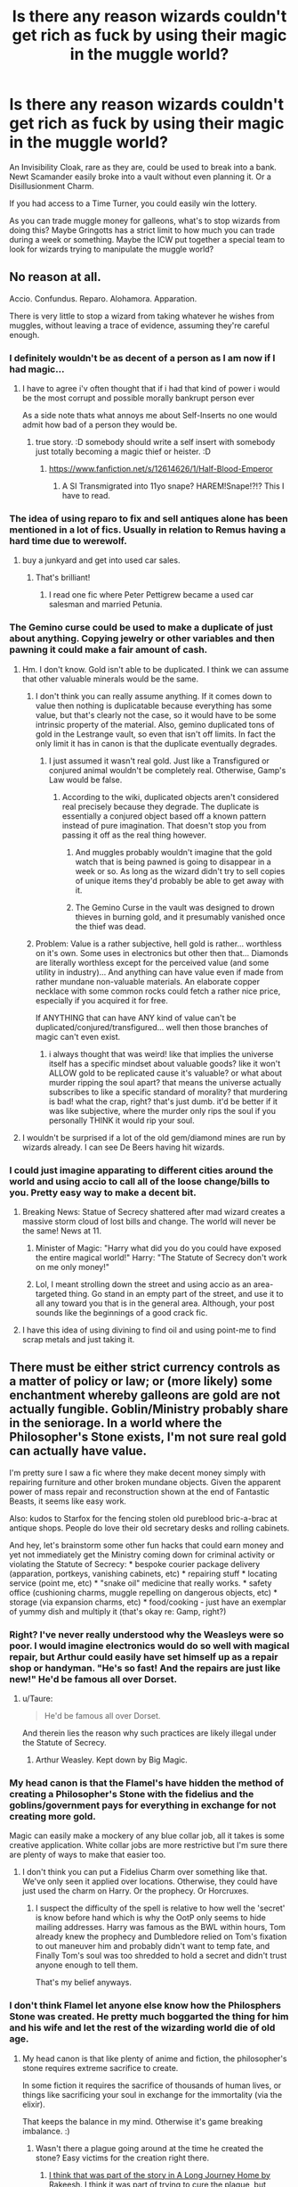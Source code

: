 #+TITLE: Is there any reason wizards couldn't get rich as fuck by using their magic in the muggle world?

* Is there any reason wizards couldn't get rich as fuck by using their magic in the muggle world?
:PROPERTIES:
:Author: AutumnSouls
:Score: 22
:DateUnix: 1513817511.0
:DateShort: 2017-Dec-21
:END:
An Invisibility Cloak, rare as they are, could be used to break into a bank. Newt Scamander easily broke into a vault without even planning it. Or a Disillusionment Charm.

If you had access to a Time Turner, you could easily win the lottery.

As you can trade muggle money for galleons, what's to stop wizards from doing this? Maybe Gringotts has a strict limit to how much you can trade during a week or something. Maybe the ICW put together a special team to look for wizards trying to manipulate the muggle world?


** No reason at all.

Accio. Confundus. Reparo. Alohamora. Apparation.

There is very little to stop a wizard from taking whatever he wishes from muggles, without leaving a trace of evidence, assuming they're careful enough.
:PROPERTIES:
:Author: wordhammer
:Score: 33
:DateUnix: 1513818707.0
:DateShort: 2017-Dec-21
:END:

*** I definitely wouldn't be as decent of a person as I am now if I had magic...
:PROPERTIES:
:Author: AutumnSouls
:Score: 14
:DateUnix: 1513818918.0
:DateShort: 2017-Dec-21
:END:

**** I have to agree i'v often thought that if i had that kind of power i would be the most corrupt and possible morally bankrupt person ever

As a side note thats what annoys me about Self-Inserts no one would admit how bad of a person they would be.
:PROPERTIES:
:Author: cyrusdb
:Score: 3
:DateUnix: 1513888596.0
:DateShort: 2017-Dec-22
:END:

***** true story. :D somebody should write a self insert with somebody just totally becoming a magic thief or heister. :D
:PROPERTIES:
:Score: 1
:DateUnix: 1513894323.0
:DateShort: 2017-Dec-22
:END:

****** [[https://www.fanfiction.net/s/12614626/1/Half-Blood-Emperor]]
:PROPERTIES:
:Author: DEFEATED_GUY
:Score: 3
:DateUnix: 1513900793.0
:DateShort: 2017-Dec-22
:END:

******* A SI Transmigrated into 11yo snape? HAREM!Snape!?!? This I have to read.
:PROPERTIES:
:Author: Edocsiru
:Score: 2
:DateUnix: 1514263392.0
:DateShort: 2017-Dec-26
:END:


*** The idea of using reparo to fix and sell antiques alone has been mentioned in a lot of fics. Usually in relation to Remus having a hard time due to werewolf.
:PROPERTIES:
:Author: Daimonin_123
:Score: 6
:DateUnix: 1513835441.0
:DateShort: 2017-Dec-21
:END:

**** buy a junkyard and get into used car sales.
:PROPERTIES:
:Author: ForumWarrior
:Score: 6
:DateUnix: 1513849429.0
:DateShort: 2017-Dec-21
:END:

***** That's brilliant!
:PROPERTIES:
:Author: Daimonin_123
:Score: 2
:DateUnix: 1513850677.0
:DateShort: 2017-Dec-21
:END:

****** I read one fic where Peter Pettigrew became a used car salesman and married Petunia.
:PROPERTIES:
:Author: Jahoan
:Score: 3
:DateUnix: 1513876458.0
:DateShort: 2017-Dec-21
:END:


*** The Gemino curse could be used to make a duplicate of just about anything. Copying jewelry or other variables and then pawning it could make a fair amount of cash.
:PROPERTIES:
:Author: AZGrowler
:Score: 7
:DateUnix: 1513821260.0
:DateShort: 2017-Dec-21
:END:

**** Hm. I don't know. Gold isn't able to be duplicated. I think we can assume that other valuable minerals would be the same.
:PROPERTIES:
:Author: AutumnSouls
:Score: 3
:DateUnix: 1513821958.0
:DateShort: 2017-Dec-21
:END:

***** I don't think you can really assume anything. If it comes down to value then nothing is duplicatable because everything has some value, but that's clearly not the case, so it would have to be some intrinsic property of the material. Also, gemino duplicated tons of gold in the Lestrange vault, so even that isn't off limits. In fact the only limit it has in canon is that the duplicate eventually degrades.
:PROPERTIES:
:Author: A_Rabid_Pie
:Score: 11
:DateUnix: 1513822752.0
:DateShort: 2017-Dec-21
:END:

****** I just assumed it wasn't real gold. Just like a Transfigured or conjured animal wouldn't be completely real. Otherwise, Gamp's Law would be false.
:PROPERTIES:
:Author: AutumnSouls
:Score: 5
:DateUnix: 1513824260.0
:DateShort: 2017-Dec-21
:END:

******* According to the wiki, duplicated objects aren't considered real precisely because they degrade. The duplicate is essentially a conjured object based off a known pattern instead of pure imagination. That doesn't stop you from passing it off as the real thing however.
:PROPERTIES:
:Author: A_Rabid_Pie
:Score: 10
:DateUnix: 1513824821.0
:DateShort: 2017-Dec-21
:END:

******** And muggles probably wouldn't imagine that the gold watch that is being pawned is going to disappear in a week or so. As long as the wizard didn't try to sell copies of unique items they'd probably be able to get away with it.
:PROPERTIES:
:Author: AZGrowler
:Score: 7
:DateUnix: 1513829427.0
:DateShort: 2017-Dec-21
:END:


******** The Gemino Curse in the vault was designed to drown thieves in burning gold, and it presumably vanished once the thief was dead.
:PROPERTIES:
:Author: Jahoan
:Score: 1
:DateUnix: 1513876385.0
:DateShort: 2017-Dec-21
:END:


***** Problem: Value is a rather subjective, hell gold is rather... worthless on it's own. Some uses in electronics but other then that... Diamonds are literally worthless except for the perceived value (and some utility in industry)... And anything can have value even if made from rather mundane non-valuable materials. An elaborate copper necklace with some common rocks could fetch a rather nice price, especially if you acquired it for free.

If ANYTHING that can have ANY kind of value can't be duplicated/conjured/transfigured... well then those branches of magic can't even exist.
:PROPERTIES:
:Author: Daimonin_123
:Score: 4
:DateUnix: 1513835769.0
:DateShort: 2017-Dec-21
:END:

****** i always thought that was weird! like that implies the universe itself has a specific mindset about valuable goods? like it won't ALLOW gold to be replicated cause it's valuable? or what about murder ripping the soul apart? that means the universe actually subscribes to like a specific standard of morality? that murdering is bad! what the crap, right? that's just dumb. it'd be better if it was like subjective, where the murder only rips the soul if you personally THINK it would rip your soul.
:PROPERTIES:
:Score: 3
:DateUnix: 1513894445.0
:DateShort: 2017-Dec-22
:END:


**** I wouldn't be surprised if a lot of the old gem/diamond mines are run by wizards already. I can see De Beers having hit wizards.
:PROPERTIES:
:Author: ashez2ashes
:Score: 5
:DateUnix: 1513866323.0
:DateShort: 2017-Dec-21
:END:


*** I could just imagine apparating to different cities around the world and using accio to call all of the loose change/bills to you. Pretty easy way to make a decent bit.
:PROPERTIES:
:Author: SheilaBDriver
:Score: 2
:DateUnix: 1513829434.0
:DateShort: 2017-Dec-21
:END:

**** Breaking News: Statue of Secrecy shattered after mad wizard creates a massive storm cloud of lost bills and change. The world will never be the same! News at 11.
:PROPERTIES:
:Author: ashez2ashes
:Score: 7
:DateUnix: 1513867191.0
:DateShort: 2017-Dec-21
:END:

***** Minister of Magic: "Harry what did you do you could have exposed the entire magical world!" Harry: "The Statute of Secrecy don't work on me only money!"
:PROPERTIES:
:Author: Scarlet_maximoff
:Score: 3
:DateUnix: 1513885035.0
:DateShort: 2017-Dec-21
:END:


***** Lol, I meant strolling down the street and using accio as an area-targeted thing. Go stand in an empty part of the street, and use it to all any toward you that is in the general area. Although, your post sounds like the beginnings of a good crack fic.
:PROPERTIES:
:Author: SheilaBDriver
:Score: 1
:DateUnix: 1513879797.0
:DateShort: 2017-Dec-21
:END:


**** I have this idea of using divining to find oil and using point-me to find scrap metals and just taking it.
:PROPERTIES:
:Author: albertscoot
:Score: 1
:DateUnix: 1513909828.0
:DateShort: 2017-Dec-22
:END:


** There must be either strict currency controls as a matter of policy or law; or (more likely) some enchantment whereby galleons are gold are not actually fungible. Goblin/Ministry probably share in the seniorage. In a world where the Philosopher's Stone exists, I'm not sure real gold can actually have value.

I'm pretty sure I saw a fic where they make decent money simply with repairing furniture and other broken mundane objects. Given the apparent power of mass repair and reconstruction shown at the end of Fantastic Beasts, it seems like easy work.

Also: kudos to Starfox for the fencing stolen old pureblood bric-a-brac at antique shops. People do love their old secretary desks and rolling cabinets.

And hey, let's brainstorm some other fun hacks that could earn money and yet not immediately get the Ministry coming down for criminal activity or violating the Statute of Secrecy: * bespoke courier package delivery (apparation, portkeys, vanishing cabinets, etc) * repairing stuff * locating service (point me, etc) * "snake oil" medicine that really works. * safety office (cushioning charms, muggle repelling on dangerous objects, etc) * storage (via expansion charms, etc) * food/cooking - just have an exemplar of yummy dish and multiply it (that's okay re: Gamp, right?)
:PROPERTIES:
:Author: mikkelibob
:Score: 12
:DateUnix: 1513822534.0
:DateShort: 2017-Dec-21
:END:

*** Right? I've never really understood why the Weasleys were so poor. I would imagine electronics would do so well with magical repair, but Arthur could easily have set himself up as a repair shop or handyman. "He's so fast! And the repairs are just like new!" He'd be famous all over Dorset.
:PROPERTIES:
:Author: jenorama_CA
:Score: 5
:DateUnix: 1513830885.0
:DateShort: 2017-Dec-21
:END:

**** u/Taure:
#+begin_quote
  He'd be famous all over Dorset.
#+end_quote

And therein lies the reason why such practices are likely illegal under the Statute of Secrecy.
:PROPERTIES:
:Author: Taure
:Score: 8
:DateUnix: 1513865448.0
:DateShort: 2017-Dec-21
:END:

***** Arthur Weasley. Kept down by Big Magic.
:PROPERTIES:
:Author: jenorama_CA
:Score: 8
:DateUnix: 1513874168.0
:DateShort: 2017-Dec-21
:END:


*** My head canon is that the Flamel's have hidden the method of creating a Philosopher's Stone with the fidelius and the goblins/government pays for everything in exchange for not creating more gold.

Magic can easily make a mockery of any blue collar job, all it takes is some creative application. White collar jobs are more restrictive but I'm sure there are plenty of ways to make that easier too.
:PROPERTIES:
:Author: Thsle
:Score: 5
:DateUnix: 1513849019.0
:DateShort: 2017-Dec-21
:END:

**** I don't think you can put a Fidelius Charm over something like that. We've only seen it applied over locations. Otherwise, they could have just used the charm on Harry. Or the prophecy. Or Horcruxes.
:PROPERTIES:
:Author: AutumnSouls
:Score: 2
:DateUnix: 1513880754.0
:DateShort: 2017-Dec-21
:END:

***** I suspect the difficulty of the spell is relative to how well the 'secret' is know before hand which is why the OotP only seems to hide mailing addresses. Harry was famous as the BWL within hours, Tom already knew the prophecy and Dumbledore relied on Tom's fixation to out maneuver him and probably didn't want to temp fate, and Finally Tom's soul was too shredded to hold a secret and didn't trust anyone enough to tell them.

That's my belief anyways.
:PROPERTIES:
:Author: Thsle
:Score: 1
:DateUnix: 1513897942.0
:DateShort: 2017-Dec-22
:END:


*** I don't think Flamel let anyone else know how the Philosphers Stone was created. He pretty much boggarted the thing for him and his wife and let the rest of the wizarding world die of old age.
:PROPERTIES:
:Author: ashez2ashes
:Score: 2
:DateUnix: 1513867304.0
:DateShort: 2017-Dec-21
:END:

**** My head canon is that like plenty of anime and fiction, the philosopher's stone requires extreme sacrifice to create.

In some fiction it requires the sacrifice of thousands of human lives, or things like sacrificing your soul in exchange for the immortality (via the elixir).

That keeps the balance in my mind. Otherwise it's game breaking imbalance. :)
:PROPERTIES:
:Author: ajford
:Score: 3
:DateUnix: 1513868578.0
:DateShort: 2017-Dec-21
:END:

***** Wasn't there a plague going around at the time he created the stone? Easy victims for the creation right there.
:PROPERTIES:
:Author: Shrimpton
:Score: 2
:DateUnix: 1513877779.0
:DateShort: 2017-Dec-21
:END:

****** [[/spoiler][I think that was part of the story in A Long Journey Home by Rakeesh. I think it was part of trying to cure the plague, but turned out not to, or some kind of double-edged sword.]]
:PROPERTIES:
:Author: ajford
:Score: 1
:DateUnix: 1513880321.0
:DateShort: 2017-Dec-21
:END:


*** I faintly remember a story where Harry and Dobby get into a same day/1 hour shipping business using a Time Turner.

They'd get the orders in, then flip back and portkey/apparate/pop the packages to their destination.
:PROPERTIES:
:Author: ajford
:Score: 2
:DateUnix: 1513868323.0
:DateShort: 2017-Dec-21
:END:


** I think there should be exchange control from Muggle currency to Galleons.
:PROPERTIES:
:Author: InquisitorCOC
:Score: 8
:DateUnix: 1513817855.0
:DateShort: 2017-Dec-21
:END:


** There's a fic, i think its called linkffn(Dodging Prison and Stealing Witches) where Harry smuggle muggle drugs using apparation across the globe making a shit load of galeons.
:PROPERTIES:
:Author: nauze18
:Score: 8
:DateUnix: 1513826220.0
:DateShort: 2017-Dec-21
:END:

*** [[http://www.fanfiction.net/s/11574569/1/][*/Dodging Prison and Stealing Witches - Revenge is Best Served Raw/*]] by [[https://www.fanfiction.net/u/6791440/LeadVonE][/LeadVonE/]]

#+begin_quote
  Harry Potter has been banged up for ten years in the hellhole brig of Azkaban for a crime he didn't commit, and his traitorous brother, the not-really-boy-who-lived, has royally messed things up. After meeting Fate and Death, Harry is given a second chance to squash Voldemort, dodge a thousand years in prison, and snatch everything his hated brother holds dear. H/Hr/LL/DG/GW.
#+end_quote

^{/Site/: [[http://www.fanfiction.net/][fanfiction.net]] *|* /Category/: Harry Potter *|* /Rated/: Fiction M *|* /Chapters/: 40 *|* /Words/: 415,456 *|* /Reviews/: 5,637 *|* /Favs/: 10,304 *|* /Follows/: 12,950 *|* /Updated/: 11/5 *|* /Published/: 10/23/2015 *|* /id/: 11574569 *|* /Language/: English *|* /Genre/: Adventure/Romance *|* /Characters/: <Harry P., Hermione G., Daphne G., Ginny W.> *|* /Download/: [[http://www.ff2ebook.com/old/ffn-bot/index.php?id=11574569&source=ff&filetype=epub][EPUB]] or [[http://www.ff2ebook.com/old/ffn-bot/index.php?id=11574569&source=ff&filetype=mobi][MOBI]]}

--------------

*FanfictionBot*^{1.4.0} *|* [[[https://github.com/tusing/reddit-ffn-bot/wiki/Usage][Usage]]] | [[[https://github.com/tusing/reddit-ffn-bot/wiki/Changelog][Changelog]]] | [[[https://github.com/tusing/reddit-ffn-bot/issues/][Issues]]] | [[[https://github.com/tusing/reddit-ffn-bot/][GitHub]]] | [[[https://www.reddit.com/message/compose?to=tusing][Contact]]]

^{/New in this version: Slim recommendations using/ ffnbot!slim! /Thread recommendations using/ linksub(thread_id)!}
:PROPERTIES:
:Author: FanfictionBot
:Score: 1
:DateUnix: 1513826250.0
:DateShort: 2017-Dec-21
:END:


** Accio Mona Lisa!
:PROPERTIES:
:Author: Sciny
:Score: 4
:DateUnix: 1513848175.0
:DateShort: 2017-Dec-21
:END:

*** Would probably arrive pretty banged up (crashing through doors, windows etc.)

A gold-ingot (or a couple of hundred) would be safer because they don't break as easily :)
:PROPERTIES:
:Author: Laxian
:Score: 1
:DateUnix: 1513899008.0
:DateShort: 2017-Dec-22
:END:

**** Maybe, but there is also reparo tho.
:PROPERTIES:
:Author: Sciny
:Score: 1
:DateUnix: 1513902550.0
:DateShort: 2017-Dec-22
:END:


** Lazy author? Not enough time spent on world building? All the smart ones do, it's just the few not so smart ones that don't?

Arthur Weasly couldn't figure out the use of a rubber duck (IIRC? May be fanfiction) and mispronounced electricity for years. He may have been a great father but... he probably wasn't the sharpest tool in the shed... More like a club.
:PROPERTIES:
:Author: Daimonin_123
:Score: 7
:DateUnix: 1513836269.0
:DateShort: 2017-Dec-21
:END:

*** It's been my belief that Arthur Weasley was just as smart as his wife and children, but that he played the fool in certain situations, usually to get muggles (or a muggle-raised boy hero) to feel less threatened by their magical surroundings, or to distract from the anxiety of an upcoming legal hearing.
:PROPERTIES:
:Author: wordhammer
:Score: 10
:DateUnix: 1513836474.0
:DateShort: 2017-Dec-21
:END:

**** Interesting take, I suppose I could see that being the case. Is there something you recall from the cannon that implies it, or just something that sounds right to you?
:PROPERTIES:
:Author: Daimonin_123
:Score: 6
:DateUnix: 1513837192.0
:DateShort: 2017-Dec-21
:END:

***** He's competent enough to deal with enchanted/cursed objects single-handedly, and has been able to orchestrate raids on families like the Malfoys, who felt threatened enough to pawn off their artifacts.
:PROPERTIES:
:Author: Jahoan
:Score: 8
:DateUnix: 1513876789.0
:DateShort: 2017-Dec-21
:END:


** I always wonder if you /can/ trade muggle money for galleons, if you're a regular wizard. Maybe they only allow it for the parents of muggleborns, or maybe they give them a special exchange rate and it's really really bad for other wizards or something.
:PROPERTIES:
:Author: cavelioness
:Score: 3
:DateUnix: 1513859998.0
:DateShort: 2017-Dec-21
:END:


** Linkao3(The Uncle) by Copperbadge is the only story I remember seeing which tackles the subject of wizards using their magic to commit crimes in the Muggle world.
:PROPERTIES:
:Author: Buffy11bnl
:Score: 3
:DateUnix: 1513865572.0
:DateShort: 2017-Dec-21
:END:

*** [[http://archiveofourown.org/works/839169][*/The Uncle/*]] by [[http://www.archiveofourown.org/users/copperbadge/pseuds/copperbadge/users/Bookish_Swearwolf/pseuds/Bookish_Swearwolf][/copperbadgeBookish_Swearwolf/]]

#+begin_quote
  Remus had the Dursleys whacked. Tactfully, of course, and well after Harry left the house.
#+end_quote

^{/Site/: [[http://www.archiveofourown.org/][Archive of Our Own]] *|* /Fandom/: Harry Potter - J. K. Rowling *|* /Published/: 2005-07-06 *|* /Words/: 7972 *|* /Chapters/: 1/1 *|* /Comments/: 50 *|* /Kudos/: 1954 *|* /Bookmarks/: 453 *|* /Hits/: 22965 *|* /ID/: 839169 *|* /Download/: [[http://archiveofourown.org/downloads/co/copperbadge/839169/The%20Uncle.epub?updated_at=1387589648][EPUB]] or [[http://archiveofourown.org/downloads/co/copperbadge/839169/The%20Uncle.mobi?updated_at=1387589648][MOBI]]}

--------------

*FanfictionBot*^{1.4.0} *|* [[[https://github.com/tusing/reddit-ffn-bot/wiki/Usage][Usage]]] | [[[https://github.com/tusing/reddit-ffn-bot/wiki/Changelog][Changelog]]] | [[[https://github.com/tusing/reddit-ffn-bot/issues/][Issues]]] | [[[https://github.com/tusing/reddit-ffn-bot/][GitHub]]] | [[[https://www.reddit.com/message/compose?to=tusing][Contact]]]

^{/New in this version: Slim recommendations using/ ffnbot!slim! /Thread recommendations using/ linksub(thread_id)!}
:PROPERTIES:
:Author: FanfictionBot
:Score: 1
:DateUnix: 1513865593.0
:DateShort: 2017-Dec-21
:END:


** Could/would probably be considered improper use of magic against muggles.
:PROPERTIES:
:Author: yarglethatblargle
:Score: 5
:DateUnix: 1513830370.0
:DateShort: 2017-Dec-21
:END:

*** It probably would, but how would you catch a guy selling priceless antiques and paintings to muggles that were transfigurations? Better yet, if you can't tell if one of your own people is acting under the Imperius curse, how would you find muggles who were?
:PROPERTIES:
:Author: Frystix
:Score: 4
:DateUnix: 1513832996.0
:DateShort: 2017-Dec-21
:END:

**** u/ForumWarrior:
#+begin_quote
  how would you catch a guy selling priceless antiques and paintings to muggles
#+end_quote

multiple ways.

if they aren't smart about it then someone is going to notice that they have a lot of money that is difficult to account for having.

another idea is an auror with xray glasses might see the amount of muggle cash this guy exchanges periodically and it's like showing up at a bank with trash bags of bills. suspicious.

political and economic rivals spying on him just to find something to bust them for and stumble on their activities.
:PROPERTIES:
:Author: ForumWarrior
:Score: 3
:DateUnix: 1513849828.0
:DateShort: 2017-Dec-21
:END:

***** [deleted]
:PROPERTIES:
:Score: 1
:DateUnix: 1513853682.0
:DateShort: 2017-Dec-21
:END:

****** you asked a question and i provided hypothetical examples.

like anything the entire story is up to the writer. if the writer doesn't want their character to get caught they aren't going to be caught. if the writer wants intrigue, there will be intrigue.
:PROPERTIES:
:Author: ForumWarrior
:Score: -1
:DateUnix: 1513854390.0
:DateShort: 2017-Dec-21
:END:


**** Nowhere did I claim it would be easy to catch someone doing so, just that it would probably be highly illegal.
:PROPERTIES:
:Author: yarglethatblargle
:Score: 1
:DateUnix: 1513894757.0
:DateShort: 2017-Dec-22
:END:


**** The muggle police will eventually notice if a bunch of duplicates of priceless antiques start turning up. Aurors would eventually notice too.

Having said that, I feel like this sort of thing could work for a muggleborn wizard post-ebay who kept it small. People would notice priceless antiques but what about just nice average ones? A few hundred pounds at a time? A person could make a modest and very easy living this way. Don't keep a lot of money in the bank at once. You could just claim to muggle and wizard alike you went to muggle yard and estate sales all the time.

The problem though is that most people would get greedy and draw attention to themselves.
:PROPERTIES:
:Author: ashez2ashes
:Score: 1
:DateUnix: 1513868340.0
:DateShort: 2017-Dec-21
:END:

***** Why outright duplicate anything? Transfigure an antique that looks unique and then sell it and make a different one the next time!
:PROPERTIES:
:Author: Laxian
:Score: 2
:DateUnix: 1513899380.0
:DateShort: 2017-Dec-22
:END:

****** oh honestly, it's even easier than that. Muggles outnumber wizards several times over. Just find a wealthy muggle, put him under imperious, have him get you a few millions and live a confortable life. No wizard autority is ever going to find out if you're even remotely careful. The muggle won't realize anything is amiss once you've memory charmed him.

Honestly, all this talk of antiquities and stuff is silly. Of course getting and selling unique/rare items will attract attention. But even if you think my idea were a bit risky, wizards have notice me not charms and invisibility. Simply walk into a store, grab a 10-20 bill or so, and move to the next. The storekeeper will probably just think he made a mistake with the change if relatively small amounts of money is missing while the wizard got a nice little sum in very little time. After all, with magic there is actually little one needs to actually pay for.
:PROPERTIES:
:Author: Adurna92
:Score: 1
:DateUnix: 1514041141.0
:DateShort: 2017-Dec-23
:END:


** I assume that the exchange rate and amount of money you can exchange are strictly controlled.
:PROPERTIES:
:Author: Starfox5
:Score: 2
:DateUnix: 1513836762.0
:DateShort: 2017-Dec-21
:END:


** they probably could. and it'd be awesome. :D
:PROPERTIES:
:Score: 2
:DateUnix: 1513894278.0
:DateShort: 2017-Dec-22
:END:


** I would presume there are strict laws against such things, because otherwise the Statute of Secrecy is toast. Wizards using magic to cheat and exploit Muggles financially is a pretty short-sighted tactic... it'd probably work great for a little while, and then someone would slip up and the existence of magic would be exposed in ways that couldn't easily be Memory Charmed away.
:PROPERTIES:
:Author: Dina-M
:Score: 3
:DateUnix: 1513851042.0
:DateShort: 2017-Dec-21
:END:

*** Laws existing doesn't mean that it's easy to catch lawbreakers (what's a minor compulsion spell here and using an invisibility cloak there? Hell, even using the IMPERIUS on muggles should be hard to detect, unless you see it being cast or the muggle comes into contact with a wizard or witch testing for the curse (if that even works, I mean Malfoy etc. pleaded Imperius after the first war, so the tests must be quite bad because they didn't catch that there was never an imperius cast on Malfoy in the first place!))
:PROPERTIES:
:Author: Laxian
:Score: 2
:DateUnix: 1513899156.0
:DateShort: 2017-Dec-22
:END:

**** That's the exact type of short-sighted thinking I was talking about.
:PROPERTIES:
:Author: Dina-M
:Score: 1
:DateUnix: 1513910431.0
:DateShort: 2017-Dec-22
:END:


** You guys crack me up.

What would wizards need muggle money for? They're allowed to do whatever they want to muggles, so long as they don't reveal the existence of magic. Want a car? Go to the dealership, have the owner hand over the keys and then forget the whole thing, aside from a compulsion not to consider the 'loan' of the car as a big deal.

There are so many ways to simply take what they want without bothering with monetary transactions that the notion of creating/sustaining a record of ownership of such resources is just a bad idea.
:PROPERTIES:
:Author: wordhammer
:Score: 3
:DateUnix: 1513881509.0
:DateShort: 2017-Dec-21
:END:

*** Hm...would they then have a department that actually removes curses etc. from "muggle artifacts"?

I mean the prosecution is probably lazy (most wizards - rightly so because a wizard basically is an enhanced human being (they life longer, can take more trauma etc.) - consider muggles lesser beings!), but it does exist IMHO!
:PROPERTIES:
:Author: Laxian
:Score: 2
:DateUnix: 1513899525.0
:DateShort: 2017-Dec-22
:END:


** I assume than when you convert a lot of cash you draw an attention of both Gringotts (because you screw with their money) and Ministry (because they suspect that you might've messed with the muggle world, thus endangering ISOS). And you really don't want that. Especially the first one.
:PROPERTIES:
:Author: Satanniel
:Score: 1
:DateUnix: 1513838361.0
:DateShort: 2017-Dec-21
:END:

*** It's money laundering 101, use intermediary goods to get the clean currency you want.
:PROPERTIES:
:Author: albertscoot
:Score: 2
:DateUnix: 1513910070.0
:DateShort: 2017-Dec-22
:END:

**** You need goods that you can get in the muggle world which are valuable in the wizarding world. And oned that won't attract attention to you.
:PROPERTIES:
:Author: Satanniel
:Score: 1
:DateUnix: 1513910905.0
:DateShort: 2017-Dec-22
:END:
